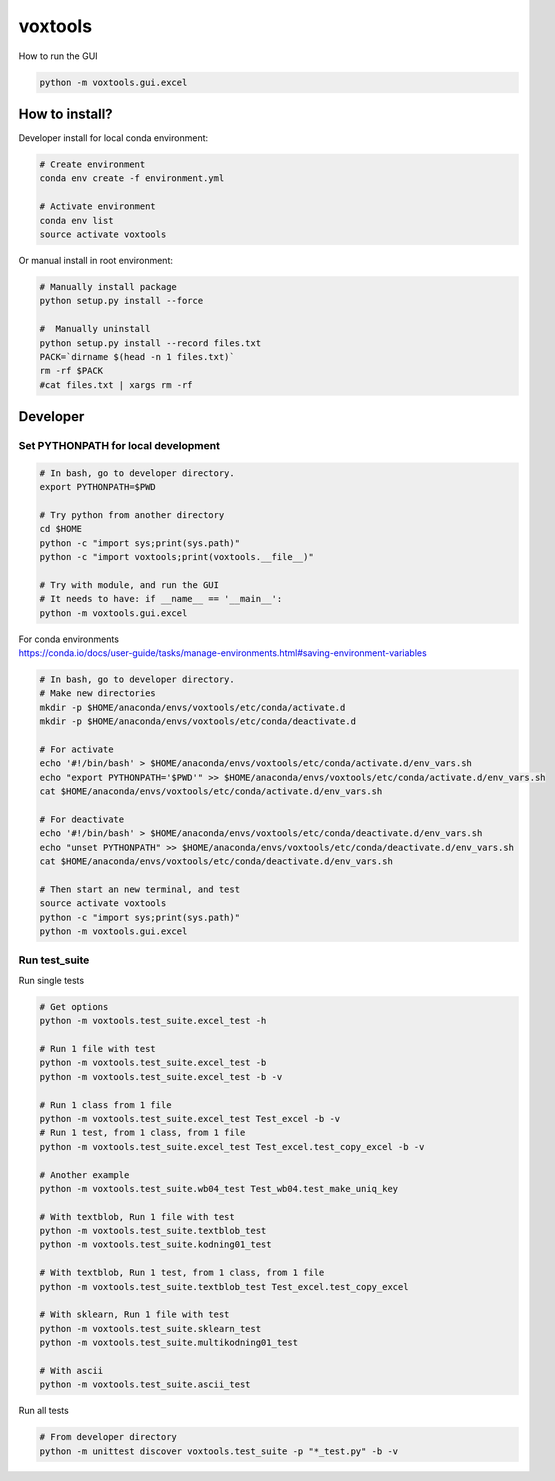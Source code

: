 ========
voxtools 
========

How to run the GUI

.. code-block:: bash

    python -m voxtools.gui.excel


How to install?
---------------

Developer install for local conda environment:

.. code-block:: bash

   # Create environment
   conda env create -f environment.yml
   
   # Activate environment
   conda env list
   source activate voxtools

Or manual install in root environment:

.. code-block:: bash

   # Manually install package
   python setup.py install --force
   
   #  Manually uninstall
   python setup.py install --record files.txt
   PACK=`dirname $(head -n 1 files.txt)`
   rm -rf $PACK
   #cat files.txt | xargs rm -rf

Developer
---------

Set PYTHONPATH for local development
^^^^^^^^^^^^^^^^^^^^^^^^^^^^^^^^^^^^

.. code-block:: bash

    # In bash, go to developer directory.
    export PYTHONPATH=$PWD

    # Try python from another directory
    cd $HOME
    python -c "import sys;print(sys.path)"
    python -c "import voxtools;print(voxtools.__file__)"

    # Try with module, and run the GUI
    # It needs to have: if __name__ == '__main__':
    python -m voxtools.gui.excel

| For conda environments
| https://conda.io/docs/user-guide/tasks/manage-environments.html#saving-environment-variables

.. code-block:: bash

    # In bash, go to developer directory.
    # Make new directories
    mkdir -p $HOME/anaconda/envs/voxtools/etc/conda/activate.d
    mkdir -p $HOME/anaconda/envs/voxtools/etc/conda/deactivate.d

    # For activate
    echo '#!/bin/bash' > $HOME/anaconda/envs/voxtools/etc/conda/activate.d/env_vars.sh
    echo "export PYTHONPATH='$PWD'" >> $HOME/anaconda/envs/voxtools/etc/conda/activate.d/env_vars.sh
    cat $HOME/anaconda/envs/voxtools/etc/conda/activate.d/env_vars.sh

    # For deactivate
    echo '#!/bin/bash' > $HOME/anaconda/envs/voxtools/etc/conda/deactivate.d/env_vars.sh
    echo "unset PYTHONPATH" >> $HOME/anaconda/envs/voxtools/etc/conda/deactivate.d/env_vars.sh
    cat $HOME/anaconda/envs/voxtools/etc/conda/deactivate.d/env_vars.sh

    # Then start an new terminal, and test
    source activate voxtools
    python -c "import sys;print(sys.path)"
    python -m voxtools.gui.excel


Run test_suite
^^^^^^^^^^^^^^

Run single tests

.. code-block:: bash

    # Get options
    python -m voxtools.test_suite.excel_test -h

    # Run 1 file with test
    python -m voxtools.test_suite.excel_test -b
    python -m voxtools.test_suite.excel_test -b -v

    # Run 1 class from 1 file
    python -m voxtools.test_suite.excel_test Test_excel -b -v
    # Run 1 test, from 1 class, from 1 file
    python -m voxtools.test_suite.excel_test Test_excel.test_copy_excel -b -v

    # Another example
    python -m voxtools.test_suite.wb04_test Test_wb04.test_make_uniq_key

    # With textblob, Run 1 file with test
    python -m voxtools.test_suite.textblob_test
    python -m voxtools.test_suite.kodning01_test

    # With textblob, Run 1 test, from 1 class, from 1 file
    python -m voxtools.test_suite.textblob_test Test_excel.test_copy_excel

    # With sklearn, Run 1 file with test
    python -m voxtools.test_suite.sklearn_test
    python -m voxtools.test_suite.multikodning01_test

    # With ascii
    python -m voxtools.test_suite.ascii_test


Run all tests

.. code-block:: bash

    # From developer directory
    python -m unittest discover voxtools.test_suite -p "*_test.py" -b -v